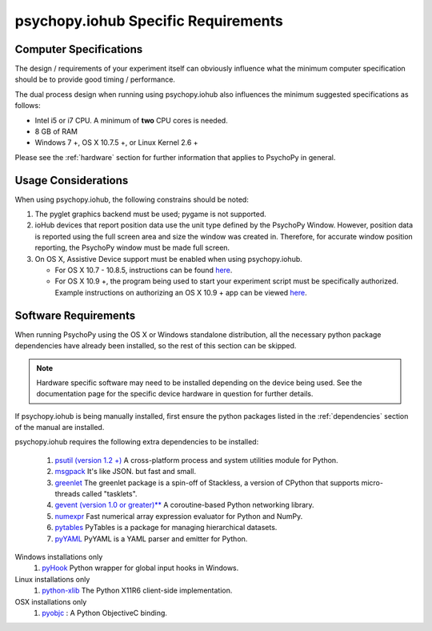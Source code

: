 .. _iohub_requirements:

psychopy.iohub Specific Requirements
======================================

Computer Specifications
------------------------

The design / requirements of your experiment itself can obviously influence
what the minimum computer specification should be to provide good timing /
performance.

The dual process design when running using psychopy.iohub also
influences the minimum suggested specifications as follows:

* Intel i5 or i7 CPU. A minimum of **two** CPU cores is needed.
* 8 GB of RAM
* Windows 7 +, OS X 10.7.5 +, or Linux Kernel 2.6 +

Please see the :ref:`hardware` section for further information
that applies to PsychoPy in general.

Usage Considerations
---------------------

When using psychopy.iohub, the following
constrains should be noted:

1. The pyglet graphics backend must be used; pygame is not supported.
2. ioHub devices that report position data use the unit type defined by the
   PsychoPy Window. However, position data is reported using the full screen
   area and size the window was created in. Therefore, for accurate window position
   reporting, the PsychoPy window must be made full screen.
3. On OS X, Assistive Device support must be enabled when using psychopy.iohub.

   * For OS X 10.7 - 10.8.5, instructions can be found
     `here <http://mizage.com/help/accessibility.html#10.8>`_.
   * For OS X 10.9 +, the program being used to start your experiment script must
     be specifically authorized. Example instructions on authorizing an OS X 10.9 + app
     can be viewed `here <http://mizage.com/help/accessibility.html#10.9>`_.

Software Requirements
----------------------

When running PsychoPy using the OS X or Windows standalone distribution,
all the necessary python package dependencies have already been installed, so
the rest of this section can be skipped.

.. note::

   Hardware specific software may need to be installed depending on the
   device being used. See the documentation page for the specific device
   hardware in question for further details.

If psychopy.iohub is being manually installed, first ensure the python packages
listed in the :ref:`dependencies` section of the manual are installed.

psychopy.iohub requires the following extra dependencies to be installed:

    #. `psutil (version 1.2 +) <https://pypi.python.org/pypi/psutil>`_ A cross-platform process and system utilities module for Python.
    #. `msgpack <https://pypi.python.org/pypi/msgpack-python>`_ It's like JSON. but fast and small.
    #. `greenlet <https://pypi.python.org/pypi/greenlet>`_ The greenlet package is a spin-off of Stackless, a version of CPython that supports micro-threads called "tasklets".
    #. `gevent (version 1.0 or greater)** <http://www.gevent.org/>`_ A coroutine-based Python networking library.
    #. `numexpr <https://code.google.com/p/numexpr/>`_ Fast numerical array expression evaluator for Python and NumPy.
    #. `pytables <http://www.pytables.org>`_ PyTables is a package for managing hierarchical datasets.
    #. `pyYAML <http://pyyaml.org/>`_ PyYAML is a YAML parser and emitter for Python.

Windows installations only
    #. `pyHook <http://sourceforge.net/projects/pyhook/>`_ Python wrapper for global input hooks in Windows.

Linux installations only
    #. `python-xlib <http://sourceforge.net/projects/python-xlib/>`_ The Python X11R6 client-side implementation.

OSX installations only
    #. `pyobjc <http://pythonhosted.org/pyobjc/>`_ : A Python ObjectiveC binding.

